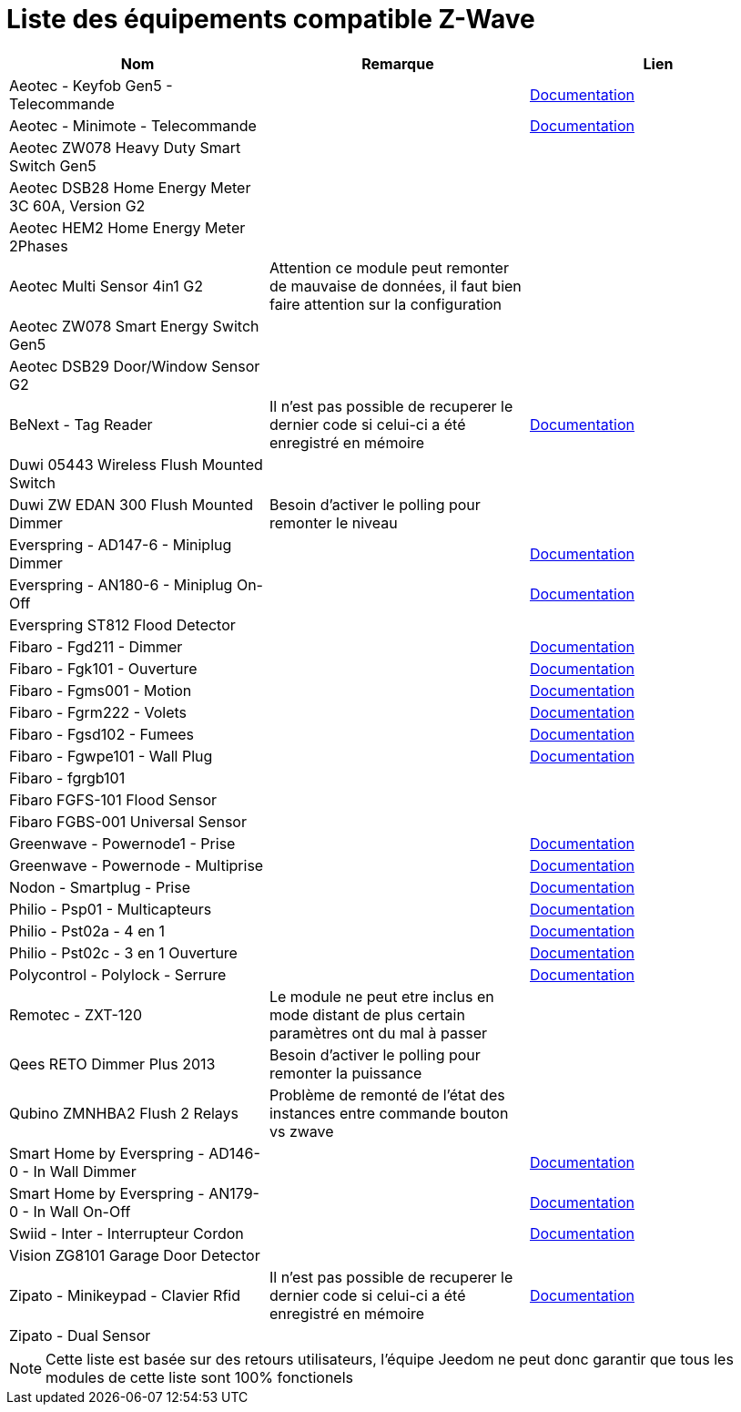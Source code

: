 = Liste des équipements compatible Z-Wave

[cols="3*", options="header"] 
|===
|Nom|Remarque|Lien

|Aeotec - Keyfob Gen5 - Telecommande||https://jeedom.fr/doc/documentation/zwave-modules/fr_FR/doc-zwave-modules-aeotec.keyfob_Gen5_-_Telecommande.html[Documentation]

|Aeotec - Minimote - Telecommande||https://jeedom.fr/doc/documentation/zwave-modules/fr_FR/doc-zwave-modules-aeotec.minimote_-_Telecommande.html[Documentation]

|Aeotec ZW078 Heavy Duty Smart Switch Gen5 ||

|Aeotec DSB28 Home Energy Meter 3C 60A, Version G2||

|Aeotec HEM2 Home Energy Meter 2Phases||

|Aeotec Multi Sensor 4in1 G2|Attention ce module peut remonter de mauvaise de données, il faut bien faire attention sur la configuration|

|Aeotec ZW078 Smart Energy Switch Gen5||

|Aeotec DSB29 Door/Window Sensor G2||

|BeNext - Tag Reader|Il n'est pas possible de recuperer le dernier code si celui-ci a été enregistré en mémoire|https://jeedom.fr/doc/documentation/zwave-modules/fr_FR/doc-zwave-modules-zipato.minikeypad_-_Clavier_Rfid.html[Documentation]

|Duwi 05443 Wireless Flush Mounted Switch||

|Duwi ZW EDAN 300 Flush Mounted Dimmer|Besoin d’activer le polling pour remonter le niveau|

|Everspring - AD147-6 - Miniplug Dimmer||https://jeedom.fr/doc/documentation/zwave-modules/fr_FR/doc-zwave-modules-everspring.AD147-6_-_Miniplug_Dimmer.html[Documentation]

|Everspring - AN180-6 - Miniplug On-Off||https://jeedom.fr/doc/documentation/zwave-modules/fr_FR/doc-zwave-modules-everspring.AN180-6_-_Miniplug_On-Off.html[Documentation]

|Everspring ST812 Flood Detector||

|Fibaro - Fgd211 - Dimmer||https://jeedom.fr/doc/documentation/zwave-modules/fr_FR/doc-zwave-modules-fibaro.fgd211_-_Dimmer.html[Documentation]

|Fibaro - Fgk101 - Ouverture||https://jeedom.fr/doc/documentation/zwave-modules/fr_FR/doc-zwave-modules-fibaro.fgk101_-_Ouverture.html[Documentation]

|Fibaro - Fgms001 - Motion||https://jeedom.fr/doc/documentation/zwave-modules/fr_FR/doc-zwave-modules-fibaro.fgms001_-_Motion.html[Documentation]

|Fibaro - Fgrm222 - Volets||https://jeedom.fr/doc/documentation/zwave-modules/fr_FR/doc-zwave-modules-fibaro.fgrm222_-_Volets.html[Documentation]

|Fibaro - Fgsd102 - Fumees||https://jeedom.fr/doc/documentation/zwave-modules/fr_FR/doc-zwave-modules-fibaro.fgsd102_-_Fumees.html[Documentation]

|Fibaro - Fgwpe101 - Wall Plug||https://jeedom.fr/doc/documentation/zwave-modules/fr_FR/doc-zwave-modules-fibaro.fgwpe101_-_Wall_Plug.html[Documentation]

|Fibaro - fgrgb101||

|Fibaro FGFS-101 Flood Sensor||

|Fibaro FGBS-001 Universal Sensor||

|Greenwave - Powernode1 - Prise||https://jeedom.fr/doc/documentation/zwave-modules/fr_FR/doc-zwave-modules-greenwave.Powernode1_-_Prise.html[Documentation]

|Greenwave - Powernode - Multiprise||https://jeedom.fr/doc/documentation/zwave-modules/fr_FR/doc-zwave-modules-greenwave.powernode_-_Multiprise.html[Documentation]

|Nodon - Smartplug - Prise||https://jeedom.fr/doc/documentation/zwave-modules/fr_FR/doc-zwave-modules-nodon.smartplug_-_Prise.html[Documentation]

|Philio - Psp01 - Multicapteurs||https://jeedom.fr/doc/documentation/zwave-modules/fr_FR/doc-zwave-modules-philio.psp01_-_Multicapteurs.html[Documentation]

|Philio - Pst02a - 4 en 1||https://jeedom.fr/doc/documentation/zwave-modules/fr_FR/doc-zwave-modules-philio.pst02a_-_4_en_1.html[Documentation]

|Philio - Pst02c - 3 en 1 Ouverture||https://jeedom.fr/doc/documentation/zwave-modules/fr_FR/doc-zwave-modules-philio.pst02c_-_3_en_1_Ouverture.html[Documentation]

|Polycontrol - Polylock - Serrure||https://jeedom.fr/doc/documentation/zwave-modules/fr_FR/doc-zwave-modules-polycontrol.polylock_-_Serrure.html[Documentation]

|Remotec - ZXT-120|Le module ne peut etre inclus en mode distant de plus certain paramètres ont du mal à passer|

|Qees RETO Dimmer Plus 2013|Besoin d’activer le polling pour remonter la puissance|

|Qubino ZMNHBA2 Flush 2 Relays|Problème de remonté de l’état des instances entre commande bouton vs zwave|

|Smart Home by Everspring - AD146-0 - In Wall Dimmer||https://jeedom.fr/doc/documentation/zwave-modules/fr_FR/doc-zwave-modules-smart_Home_by_Everspring.AD146-0_-_In_Wall_Dimmer.html[Documentation]

|Smart Home by Everspring - AN179-0 - In Wall On-Off||https://jeedom.fr/doc/documentation/zwave-modules/fr_FR/doc-zwave-modules-smart_Home_by_Everspring.AN179-0_-_In_Wall_On-Off.html[Documentation]

|Swiid - Inter - Interrupteur Cordon||https://jeedom.fr/doc/documentation/zwave-modules/fr_FR/doc-zwave-modules-swiid.inter_-_Interrupteur_Cordon.html[Documentation]

|Vision ZG8101 Garage Door Detector||

|Zipato - Minikeypad - Clavier Rfid|Il n'est pas possible de recuperer le dernier code si celui-ci a été enregistré en mémoire|https://jeedom.fr/doc/documentation/zwave-modules/fr_FR/doc-zwave-modules-zipato.minikeypad_-_Clavier_Rfid.html[Documentation]

|Zipato - Dual Sensor||

|===

[NOTE]
Cette liste est basée sur des retours utilisateurs, l'équipe Jeedom ne peut donc garantir que tous les modules de cette liste sont 100% fonctionels